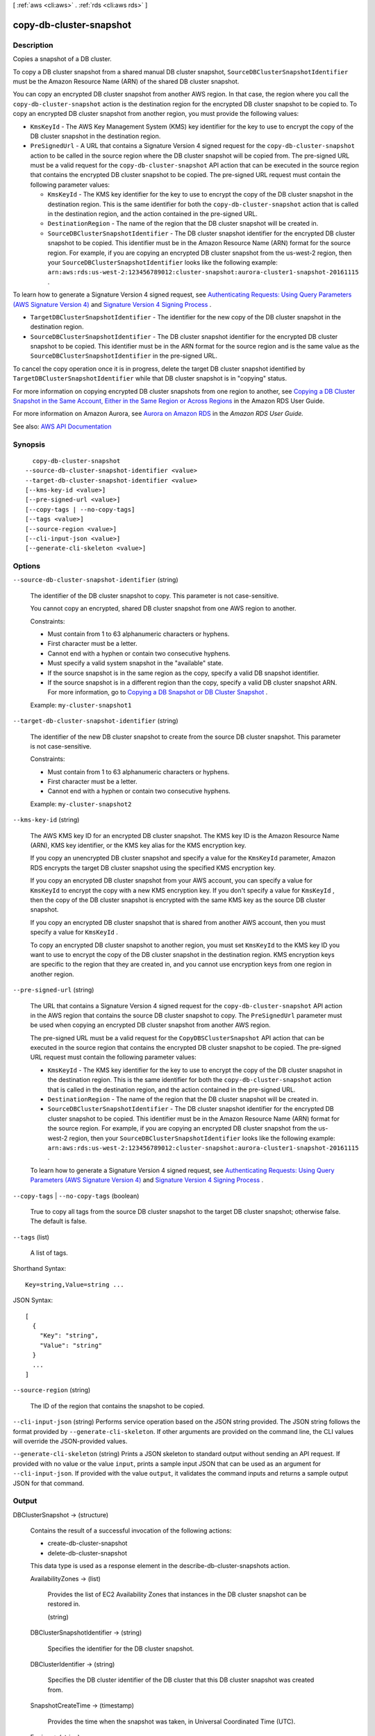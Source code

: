 [ :ref:`aws <cli:aws>` . :ref:`rds <cli:aws rds>` ]

.. _cli:aws rds copy-db-cluster-snapshot:


************************
copy-db-cluster-snapshot
************************



===========
Description
===========



Copies a snapshot of a DB cluster.

 

To copy a DB cluster snapshot from a shared manual DB cluster snapshot, ``SourceDBClusterSnapshotIdentifier`` must be the Amazon Resource Name (ARN) of the shared DB cluster snapshot.

 

You can copy an encrypted DB cluster snapshot from another AWS region. In that case, the region where you call the ``copy-db-cluster-snapshot`` action is the destination region for the encrypted DB cluster snapshot to be copied to. To copy an encrypted DB cluster snapshot from another region, you must provide the following values:

 

 
* ``KmsKeyId`` - The AWS Key Management System (KMS) key identifier for the key to use to encrypt the copy of the DB cluster snapshot in the destination region. 
 
* ``PreSignedUrl`` - A URL that contains a Signature Version 4 signed request for the ``copy-db-cluster-snapshot`` action to be called in the source region where the DB cluster snapshot will be copied from. The pre-signed URL must be a valid request for the ``copy-db-cluster-snapshot`` API action that can be executed in the source region that contains the encrypted DB cluster snapshot to be copied. The pre-signed URL request must contain the following parameter values: 

   
  * ``KmsKeyId`` - The KMS key identifier for the key to use to encrypt the copy of the DB cluster snapshot in the destination region. This is the same identifier for both the ``copy-db-cluster-snapshot`` action that is called in the destination region, and the action contained in the pre-signed URL. 
   
  * ``DestinationRegion`` - The name of the region that the DB cluster snapshot will be created in. 
   
  * ``SourceDBClusterSnapshotIdentifier`` - The DB cluster snapshot identifier for the encrypted DB cluster snapshot to be copied. This identifier must be in the Amazon Resource Name (ARN) format for the source region. For example, if you are copying an encrypted DB cluster snapshot from the us-west-2 region, then your ``SourceDBClusterSnapshotIdentifier`` looks like the following example: ``arn:aws:rds:us-west-2:123456789012:cluster-snapshot:aurora-cluster1-snapshot-20161115`` . 
   

 

To learn how to generate a Signature Version 4 signed request, see `Authenticating Requests\: Using Query Parameters (AWS Signature Version 4) <http://docs.aws.amazon.com/AmazonS3/latest/API/sigv4-query-string-auth.html>`_ and `Signature Version 4 Signing Process <http://docs.aws.amazon.com/general/latest/gr/signature-version-4.html>`_ .

 
 
* ``TargetDBClusterSnapshotIdentifier`` - The identifier for the new copy of the DB cluster snapshot in the destination region. 
 
* ``SourceDBClusterSnapshotIdentifier`` - The DB cluster snapshot identifier for the encrypted DB cluster snapshot to be copied. This identifier must be in the ARN format for the source region and is the same value as the ``SourceDBClusterSnapshotIdentifier`` in the pre-signed URL.  
 

 

To cancel the copy operation once it is in progress, delete the target DB cluster snapshot identified by ``TargetDBClusterSnapshotIdentifier`` while that DB cluster snapshot is in "copying" status.

 

For more information on copying encrypted DB cluster snapshots from one region to another, see `Copying a DB Cluster Snapshot in the Same Account, Either in the Same Region or Across Regions <http://docs.aws.amazon.com/AmazonRDS/latest/UserGuide/USER_CopySnapshot.html#USER_CopyDBClusterSnapshot.CrossRegion>`_ in the Amazon RDS User Guide.

 

For more information on Amazon Aurora, see `Aurora on Amazon RDS <http://docs.aws.amazon.com/AmazonRDS/latest/UserGuide/CHAP_Aurora.html>`_ in the *Amazon RDS User Guide.*  



See also: `AWS API Documentation <https://docs.aws.amazon.com/goto/WebAPI/rds-2014-10-31/CopyDBClusterSnapshot>`_


========
Synopsis
========

::

    copy-db-cluster-snapshot
  --source-db-cluster-snapshot-identifier <value>
  --target-db-cluster-snapshot-identifier <value>
  [--kms-key-id <value>]
  [--pre-signed-url <value>]
  [--copy-tags | --no-copy-tags]
  [--tags <value>]
  [--source-region <value>]
  [--cli-input-json <value>]
  [--generate-cli-skeleton <value>]




=======
Options
=======

``--source-db-cluster-snapshot-identifier`` (string)


  The identifier of the DB cluster snapshot to copy. This parameter is not case-sensitive.

   

  You cannot copy an encrypted, shared DB cluster snapshot from one AWS region to another.

   

  Constraints:

   

   
  * Must contain from 1 to 63 alphanumeric characters or hyphens. 
   
  * First character must be a letter. 
   
  * Cannot end with a hyphen or contain two consecutive hyphens. 
   
  * Must specify a valid system snapshot in the "available" state. 
   
  * If the source snapshot is in the same region as the copy, specify a valid DB snapshot identifier. 
   
  * If the source snapshot is in a different region than the copy, specify a valid DB cluster snapshot ARN. For more information, go to `Copying a DB Snapshot or DB Cluster Snapshot <http://docs.aws.amazon.com/AmazonRDS/latest/UserGuide/USER_CopySnapshot.html>`_ . 
   

   

  Example: ``my-cluster-snapshot1``  

  

``--target-db-cluster-snapshot-identifier`` (string)


  The identifier of the new DB cluster snapshot to create from the source DB cluster snapshot. This parameter is not case-sensitive.

   

  Constraints:

   

   
  * Must contain from 1 to 63 alphanumeric characters or hyphens. 
   
  * First character must be a letter. 
   
  * Cannot end with a hyphen or contain two consecutive hyphens. 
   

   

  Example: ``my-cluster-snapshot2``  

  

``--kms-key-id`` (string)


  The AWS KMS key ID for an encrypted DB cluster snapshot. The KMS key ID is the Amazon Resource Name (ARN), KMS key identifier, or the KMS key alias for the KMS encryption key. 

   

  If you copy an unencrypted DB cluster snapshot and specify a value for the ``KmsKeyId`` parameter, Amazon RDS encrypts the target DB cluster snapshot using the specified KMS encryption key. 

   

  If you copy an encrypted DB cluster snapshot from your AWS account, you can specify a value for ``KmsKeyId`` to encrypt the copy with a new KMS encryption key. If you don't specify a value for ``KmsKeyId`` , then the copy of the DB cluster snapshot is encrypted with the same KMS key as the source DB cluster snapshot. 

   

  If you copy an encrypted DB cluster snapshot that is shared from another AWS account, then you must specify a value for ``KmsKeyId`` . 

   

  To copy an encrypted DB cluster snapshot to another region, you must set ``KmsKeyId`` to the KMS key ID you want to use to encrypt the copy of the DB cluster snapshot in the destination region. KMS encryption keys are specific to the region that they are created in, and you cannot use encryption keys from one region in another region.

  

``--pre-signed-url`` (string)


  The URL that contains a Signature Version 4 signed request for the ``copy-db-cluster-snapshot`` API action in the AWS region that contains the source DB cluster snapshot to copy. The ``PreSignedUrl`` parameter must be used when copying an encrypted DB cluster snapshot from another AWS region.

   

  The pre-signed URL must be a valid request for the ``CopyDBSClusterSnapshot`` API action that can be executed in the source region that contains the encrypted DB cluster snapshot to be copied. The pre-signed URL request must contain the following parameter values:

   

   
  * ``KmsKeyId`` - The KMS key identifier for the key to use to encrypt the copy of the DB cluster snapshot in the destination region. This is the same identifier for both the ``copy-db-cluster-snapshot`` action that is called in the destination region, and the action contained in the pre-signed URL. 
   
  * ``DestinationRegion`` - The name of the region that the DB cluster snapshot will be created in. 
   
  * ``SourceDBClusterSnapshotIdentifier`` - The DB cluster snapshot identifier for the encrypted DB cluster snapshot to be copied. This identifier must be in the Amazon Resource Name (ARN) format for the source region. For example, if you are copying an encrypted DB cluster snapshot from the us-west-2 region, then your ``SourceDBClusterSnapshotIdentifier`` looks like the following example: ``arn:aws:rds:us-west-2:123456789012:cluster-snapshot:aurora-cluster1-snapshot-20161115`` . 
   

   

  To learn how to generate a Signature Version 4 signed request, see `Authenticating Requests\: Using Query Parameters (AWS Signature Version 4) <http://docs.aws.amazon.com/AmazonS3/latest/API/sigv4-query-string-auth.html>`_ and `Signature Version 4 Signing Process <http://docs.aws.amazon.com/general/latest/gr/signature-version-4.html>`_ .

  

``--copy-tags`` | ``--no-copy-tags`` (boolean)


  True to copy all tags from the source DB cluster snapshot to the target DB cluster snapshot; otherwise false. The default is false.

  

``--tags`` (list)


  A list of tags.

  



Shorthand Syntax::

    Key=string,Value=string ...




JSON Syntax::

  [
    {
      "Key": "string",
      "Value": "string"
    }
    ...
  ]



``--source-region`` (string)


  The ID of the region that contains the snapshot to be copied.

  

``--cli-input-json`` (string)
Performs service operation based on the JSON string provided. The JSON string follows the format provided by ``--generate-cli-skeleton``. If other arguments are provided on the command line, the CLI values will override the JSON-provided values.

``--generate-cli-skeleton`` (string)
Prints a JSON skeleton to standard output without sending an API request. If provided with no value or the value ``input``, prints a sample input JSON that can be used as an argument for ``--cli-input-json``. If provided with the value ``output``, it validates the command inputs and returns a sample output JSON for that command.



======
Output
======

DBClusterSnapshot -> (structure)

  

  Contains the result of a successful invocation of the following actions:

   

   
  *  create-db-cluster-snapshot   
   
  *  delete-db-cluster-snapshot   
   

   

  This data type is used as a response element in the  describe-db-cluster-snapshots action.

  

  AvailabilityZones -> (list)

    

    Provides the list of EC2 Availability Zones that instances in the DB cluster snapshot can be restored in.

    

    (string)

      

      

    

  DBClusterSnapshotIdentifier -> (string)

    

    Specifies the identifier for the DB cluster snapshot.

    

    

  DBClusterIdentifier -> (string)

    

    Specifies the DB cluster identifier of the DB cluster that this DB cluster snapshot was created from.

    

    

  SnapshotCreateTime -> (timestamp)

    

    Provides the time when the snapshot was taken, in Universal Coordinated Time (UTC).

    

    

  Engine -> (string)

    

    Specifies the name of the database engine.

    

    

  AllocatedStorage -> (integer)

    

    Specifies the allocated storage size in gigabytes (GB).

    

    

  Status -> (string)

    

    Specifies the status of this DB cluster snapshot.

    

    

  Port -> (integer)

    

    Specifies the port that the DB cluster was listening on at the time of the snapshot.

    

    

  VpcId -> (string)

    

    Provides the VPC ID associated with the DB cluster snapshot.

    

    

  ClusterCreateTime -> (timestamp)

    

    Specifies the time when the DB cluster was created, in Universal Coordinated Time (UTC).

    

    

  MasterUsername -> (string)

    

    Provides the master username for the DB cluster snapshot.

    

    

  EngineVersion -> (string)

    

    Provides the version of the database engine for this DB cluster snapshot.

    

    

  LicenseModel -> (string)

    

    Provides the license model information for this DB cluster snapshot.

    

    

  SnapshotType -> (string)

    

    Provides the type of the DB cluster snapshot.

    

    

  PercentProgress -> (integer)

    

    Specifies the percentage of the estimated data that has been transferred.

    

    

  StorageEncrypted -> (boolean)

    

    Specifies whether the DB cluster snapshot is encrypted.

    

    

  KmsKeyId -> (string)

    

    If ``StorageEncrypted`` is true, the KMS key identifier for the encrypted DB cluster snapshot.

    

    

  DBClusterSnapshotArn -> (string)

    

    The Amazon Resource Name (ARN) for the DB cluster snapshot.

    

    

  SourceDBClusterSnapshotArn -> (string)

    

    If the DB cluster snapshot was copied from a source DB cluster snapshot, the Amazon Resource Name (ARN) for the source DB cluster snapshot; otherwise, a null value.

    

    

  IAMDatabaseAuthenticationEnabled -> (boolean)

    

    True if mapping of AWS Identity and Access Management (IAM) accounts to database accounts is enabled; otherwise false.

    

    

  

